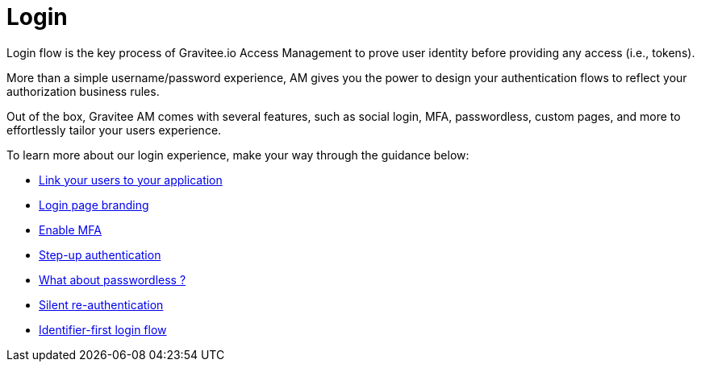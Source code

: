= Login
:page-sidebar: am_3_x_sidebar
:page-permalink: am/current/am_userguide_login.html
:page-folder: am/user-guide
:page-layout: am

Login flow is the key process of Gravitee.io Access Management to prove user identity before providing any access (i.e., tokens).

More than a simple username/password experience, AM gives you the power to design your authentication flows to reflect your authorization business rules.

Out of the box, Gravitee AM comes with several features, such as social login, MFA, passwordless, custom pages, and more to effortlessly tailor your users experience.

To learn more about our login experience, make your way through the guidance below:

- link:/am/current/am_userguide_identity_providers.html[Link your users to your application]
- link:/am/current/am_userguide_branding.html[Login page branding]
- link:/am/current/am_userguide_mfa.html[Enable MFA]
- link:/am/current/am_userguide_mfa_step_up.html[Step-up authentication]
- link:/am/current/am_userguide_passwordless.html[What about passwordless ?]
- link:/am/current/am_userguide_login_silent_re_auth.html[Silent re-authentication]
- link:/am/current/am_userguide_login_identifier_first_login_flow.html[Identifier-first login flow]

